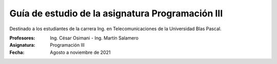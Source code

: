 Guía de estudio de la asignatura Programación III
=================================================

Destinado a los estudiantes de la carrera Ing. en Telecomunicaciones de la Universidad Blas Pascal.


:Profesores: Ing. César Osimani - Ing. Martín Salamero
:Asignatura: Programación III
:Fecha: Agosto a noviembre de 2021





